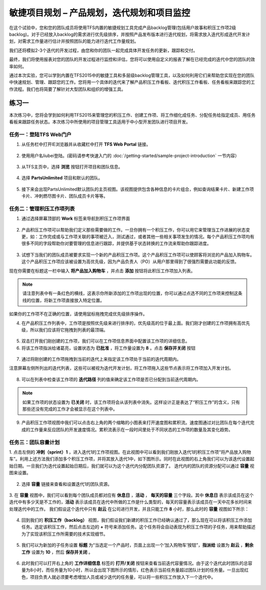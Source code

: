 敏捷项目规划 – 产品规划，迭代规划和项目监控
----------------------------------------

在这个试验中，您和您的团队成员将使用TFS内置的敏捷规划工具完成产品backlog管理(包括用户故事和积压工作项2级backlog)。对于已经放入backlog的需求进行优先级排序，并按照产品发布版本进行迭代规划，将需求放入迭代形成迭代开发计划，对需求工作量进行估计并按照团队的能力进行迭代工作量规划。

我们还将模拟2-3个迭代的开发过程，由您和你的团队一起完成具体开发任务的更新，跟踪和交付。

最终，我们将使用报表对您的团队的开发过程进行监控和评估，您将可以使用自定义的报表了解在已经完成的迭代中您的团队的效率如何。

通过本次实验，您可以学到内置在TFS2015中的敏捷工具和多层级backlog管理工具，以及如何利用它们来帮助您实现在您的团队中快速规划、管理、跟踪您的工作。您将用一个具体的迭代来了解产品积压工作看板、迭代积压工作看板、任务看板来跟踪您的工作流程。我们也将简要了解针对大型团队和组织的增强工具。

练习一
~~~~~

本次练习中，您将会学到如何利用TFS2015来管理您的积压工作、创建工作项、将工作细化成任务、分配任务给指定成员、用任务看板来跟踪任务状态。本次练习中所使用的项目管理工具适用于中小型开发团队进行项目开发。

任务一：登陆TFS Web门户
^^^^^^^^^^^^^^^^^^^^^^

1.	从任务栏中打开IE浏览器并从收藏栏中打开 **TFS Web Portal** 链接。

.. figure:: images/Exercise-1-Open-TFS-Web-Portal-From-Browse.png

2.	使用用户名liubei登陆。(密码请参考快速入门的 :doc:`/getting-started/sample-project-introduction` 一节内容）

.. figure:: images/Exercise-1-Login-TFS-Web-Portal-From-Browse.png

3.	从TFS主页中，选择 **浏览** 按钮打开项目和团队信息。

.. figure:: images/Exercise-1-Browse-Projects-and-Teams.png

4.  选择 **PartsUnlimited** 项目和默认的团队。

.. figure:: images/Exercise-1-Select-Project-PartsUnlimited-and-default-team.png

5.	接下来会出现PartsUnlimited默认团队的主页视图。该视图提供包含各种信息的卡片组合，例如查询结果卡片、新建工作项卡片、冲刺燃尽图卡片、团队成员卡片等等。

.. figure:: images/Exercise-1-The-team-Portal-of-Project-PartsUnlimited-default-team.png

任务二：管理积压工作项列表
^^^^^^^^^^^^^^^^^^^^^^^^^^^^

1.	通过选择屏幕顶部的 **Work** 标签来导航到积压工作项界面

.. figure:: images/Exercise-1-Go-to-Backlog-UI.png

2.	产品积压工作项可以帮助我们定义那些需要做的工作。一旦你拥有一个积压工作，你可以用它来管理当工作进展的状态变更，如：工作完成或与工作项关联的事项被迁入，测试通过，或者其他一些相关事项发生的情况。每个产品积压工作项均有很多不同的字段帮助你对要管理的信息进行跟踪，并提供基于状态转换的工作流来帮助你跟踪进度。

.. figure:: images/Exercise-1-The-Backlog-UI.png

3.	试想下当我们的团队成员被要求实现一个新的产品积压工作项。这个产品积压工作项可以使顾客将浏览的产品加入购物车。这个产品积压工作项应该被设置为高优先级，因为产品负责人（PO）从用户那里得到了很强烈需要此功能的反馈。

现在你需要在标题这一栏中输入 **将产品加入购物车** ，并点击 **添加** 按钮将此积压工作项加入列表。

.. figure:: images/Exercise-1-Create-the-ShoppingCart-service-backlog-item.png

.. note:: 
    请注意列表中有一条红色的横线，这表示你所新添加的工作项出现的位置，你可以通过点选不同的工作项来控制这条线的位置，将新工作项直接放入特定位置。


如果你的工作项不在正确的位置，请使用鼠标拖拽完成优先级排序操作。

4.	在产品积压工作列表中，工作项是按照优先级来进行排序的，优先级高的位于最上面。我们刚才创建的工作项拥有高优先级，所以我们应该将它拖拽到列表的最顶端。

.. figure:: images/Exercise-1-Drag-and-Drop-backlog-item-for-list.png

5.	双击打开我们刚创建的工作项，我们可以在工作项信息界面中配置该工作项的详细信息。

6.	将该工作项指派给诸葛亮，设置状态为 **已批准** ，将工作量设置为 **8** 。点击 **保存并关闭** 按钮

.. figure:: images/Exercise-1-Edit-the-detail-information-of-backlog-item.png

7.	通过将刚创建的工作项拖拽到当前的迭代上来指定该工作项处于当前的迭代周期内。

注意屏幕左侧所列出的迭代列表，这些可以被视为迭代开发计划，将工作项拖入这些节点表示将工作项加入开发计划。

.. figure:: images/Exercise-1-Drag-and-Drop-backlog-item-to-current-iteration.png

8.	可以在列表中检查该工作项的 **迭代路径** 列的值来确定该工作项是否已分配到当前迭代周期内。

.. figure:: images/Exercise-1-Check-the-backlog-item-iteration.png

.. note:: 

    如果工作项的状态设置为 **已关闭** 时，该工作项将会从该列表中消失。这样设计正是表达了“积压工作”的含义，只有那些还没有完成的工作才会被显示在这个列表中。

9.  产品积压工作项视图中我们可以点击右上角的两个缩略的小图表来打开速度图和累积流。速度图通过对比团队在每个迭代完成的工作量来反应团队的开发速度情况。累积流表示在一段时间里处于不同状态的工作项的数量及其变化趋势。

.. figure:: images/Exercise-1-Velocity-chart-and-burndown-chart.png

任务三：团队容量计划
^^^^^^^^^^^^^^^^^^^^^^^^^^^^

1.  点击左侧的 **冲刺（sprint）1** ，进入迭代1的工作项视图。在此视图中可以看到我们刚放入迭代1的积压工作项“将产品放入购物车”。利用上述方法我们添加多个积压工作项，并将其放入迭代1中，如下图所示。同时在此视图的右上角我们可以为该迭代设置起始日期。一旦我们为迭代设置起始日期后，我们就可以为这个迭代内分配团队资源了。
迭代内的团队的资源分配可以通过 **容量** 视图来设置。

.. figure:: images/Exercise-1-The-view-of-sprint-1.png

2.  选择 **容量** 链接来查看和设置迭代1的团队资源。

.. figure:: images/Exercise-1-Select-team-capacity.png

3.  在 **容量** 视图中，我们可以看到每个团队成员都对应有 **休息日** ，**活动** ， **每天的容量** 三个字段。其中 **休息日** 表示该成员在这个迭代中有多少天是不工作的，**活动** 表示该成员在迭代中所做的工作是什么类型的，每天的容量表示该成员在一天中花多长时间来处理迭代中的工作。
我们假设这个迭代中只有 **赵云** 在公司进行开发，并且只能工作 **8** 小时，那么此时的 **容量** 视图如下所示：

.. figure:: images/Exercise-1-Set-team-capacity.png

4.  回到我们的 **积压工作（backlog）** 视图，我们假设我们新建的积压工作已经确认通过了，那么现在可以将该积压工作添加任务。选定该积压工作，然后点击左边的 **+** 符号来添加任务。这个任务将会自动表现为积压工作项的子任务，用来帮助描述为了实现该积压工作所需要的技术实现细节。

.. figure:: images/Exercise-1-Add-task-to-backlog.png

5.  我们可以为新加的子任务设置 **标题** 为“当选定一个产品时，页面上出现一个‘加入购物车’按钮”，**指派给** 设置为 **赵云** ，**剩余工作** 设置为 **10** ，然后 **保存并关闭** 。

.. figure:: images/Exercise-1-Set-detail-information-for-task.png

6.  此时我们可以打开右上角的 **工作详细信息** 标签的 **打开/关闭** 按钮来查看当前迭代容量情况。由于这个迭代此时团队的总容量为8小时，而任务量为10小时，所以会出现下图所示的情形，红色表示当前任务量超过团队计划的任务量。一旦出现红色，项目负责人就必须要考虑增加人员或减少迭代的任务量，可以将一些积压工作放入下一个迭代中。

.. figure:: images/Exercise-1-Open-work-detail-information.png


